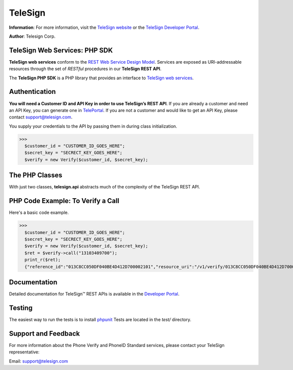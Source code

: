 ========
TeleSign
========

**Information**: For more information, visit the `TeleSign website <http://www.TeleSign.com>`_ or the `TeleSign Developer Portal <https://developer.telesign.com/>`_.

**Author**: Telesign Corp.

TeleSign Web Services: PHP SDK
---------------------------------

**TeleSign web services** conform to the `REST Web Service Design Model <http://en.wikipedia.org/wiki/Representational_state_transfer>`_. Services are exposed as URI-addressable resources through the set of *RESTful* procedures in our **TeleSign REST API**.

The **TeleSign PHP SDK** is a PHP library that provides an interface to `TeleSign web services <https://developer.telesign.com/docs/getting-started-with-the-rest-api/>`_. 

Authentication
--------------

**You will need a Customer ID and API Key in order to use TeleSign’s REST API**.  If you are already a customer and need an API Key, you can generate one in `TelePortal <https://portal.telesign.com>`_.  If you are not a customer and would like to get an API Key, please contact `support@telesign.com <mailto:support@telesign.com>`_.

You supply your credentials to the API by passing them in during class initialization.

>>>
  $customer_id = "CUSTOMER_ID_GOES_HERE";
  $secret_key = "SECRECT_KEY_GOES_HERE";
  $verify = new Verify($customer_id, $secret_key);

The PHP Classes
------------------

With just two classes, **telesign.api** abstracts much of the complexity of the TeleSign REST API.

+------------------------------+--------------------------------------------------------------------------+ 
| PHP Class                   | Description                                                              | 
+==============================+==========================================================================+ 
|           PhoneId            | The **PhoneId** class exposes four services that each provide            | 
|                              | information about a specified phone number.                              | 
|                              |                                                                          | 
|                              | *standard*                                                               | 
|                              |     Retrieves the standard set of details about the specified phone      | 
|                              |     number. This includes the type of phone (for example, land line or   | 
|                              |     mobile), and its approximate geographic location.                    | 
|                              | *score*                                                                  | 
|                              |     Retrieves a score for the specified phone number. This ranks the     | 
|                              |     phone number's "risk level" on a scale from 0 to 1000, so you can    | 
|                              |     code your web application to handle particular use cases (for        | 
|                              |     example, to stop things like chargebacks, identity theft, fraud,     | 
|                              |     and spam).                                                           |
|                              | *contact*                                                                | 
|                              |     In addition to the information retrieved by *standard*, this service | 
|                              |     provides the name and address associated with the specified phone    | 
|                              |     number.                                                              | 
|                              | *live*                                                                   |
|                              |     In addition to the information retrieved by *standard*, this         |
|                              |     service provides actionable data associated with the specified phone |
|                              |     number.                                                              |
|                              |                                                                          |
+------------------------------+--------------------------------------------------------------------------+ 
|           Verify             | The **Verify** class exposes three services for sending users a          | 
|                              | verification token (a three to five-digit number). You can use this      | 
|                              | mechanism to test whether you can reach users at the phone number        | 
|                              | they supplied, or you can have them use the token to authenticate        | 
|                              | themselves with your web application. In addition, this class also       | 
|                              | exposes a service that allows you to confirm the result of the           | 
|                              | authentication.                                                          | 
|                              |                                                                          | 
|                              | You can use this verification factor in combination with *username*      | 
|                              | and *password* to provide *two-factor* authentication for higher         | 
|                              | security.                                                                | 
|                              |                                                                          | 
|                              | *call*                                                                   | 
|                              |     Calls the specified phone number and uses speech synthesis to speak  | 
|                              |     the verification code to the user.                                   | 
|                              | *sms*                                                                    | 
|                              |     Sends a text message containing the verification code to the         | 
|                              |     specified phone number (supported for mobile phones only).           | 
|                              | *status*                                                                 | 
|                              |     Retrieves the verification result. You make this call in your web    | 
|                              |     application after users complete the authentication transaction      | 
|                              |     (using either a *call* or *sms*).                                    | 
|                              |                                                                          | 
+------------------------------+--------------------------------------------------------------------------+ 

PHP Code Example: To Verify a Call
-------------------------------------

Here's a basic code example.

>>>
  $customer_id = "CUSTOMER_ID_GOES_HERE";
  $secret_key = "SECRECT_KEY_GOES_HERE";
  $verify = new Verify($customer_id, $secret_key);
  $ret = $verify->call("13103409700");
  print_r($ret);
  {"reference_id":"013C8CC050DF040BE4D412D700002101","resource_uri":"/v1/verify/013C8CC050DF040BE4D412D700002101","sub_resource":"call","errors":[],"status":{"updated_on":"2013-01-30T18:37:59.444100Z","code":103,"description":"Call in progress"},"verify":{"code_state":"UNKNOWN","code_entered":""}}

Documentation
-------------

Detailed documentation for TeleSign™ REST APIs is available in the
`Developer Portal <https://developer.telesign.com/>`_.

Testing
-------

The easiest way to run the tests is to install `phpunit
<http://junit.org/>`_ Tests are located in the *test/* directory.

Support and Feedback
--------------------

For more information about the Phone Verify and PhoneID Standard services, please contact your TeleSign representative:

Email: `support@telesign.com <mailto:support@telesign.com>`_
